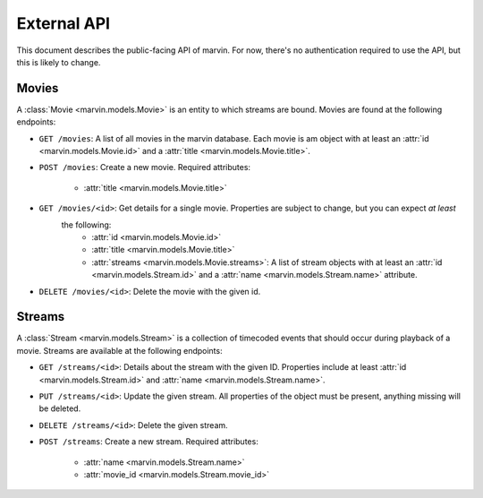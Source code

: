 External API
============

This document describes the public-facing API of marvin. For now, there's no authentication required to use the API,
but this is likely to change.


Movies
------

A :class:`Movie <marvin.models.Movie>` is an entity to which streams are bound. Movies are found at the following endpoints:

* ``GET /movies``: A list of all movies in the marvin database. Each movie is am object with at least an
  :attr:`id <marvin.models.Movie.id>` and a :attr:`title <marvin.models.Movie.title>`.

* ``POST /movies``: Create a new movie. Required attributes:

    * :attr:`title <marvin.models.Movie.title>`

* ``GET /movies/<id>``: Get details for a single movie. Properties are subject to change, but you can expect *at least*
   the following:
    * :attr:`id <marvin.models.Movie.id>`
    * :attr:`title <marvin.models.Movie.title>`
    * :attr:`streams <marvin.models.Movie.streams>`: A list of stream objects with at least an
      :attr:`id <marvin.models.Stream.id>` and a :attr:`name <marvin.models.Stream.name>` attribute.

* ``DELETE /movies/<id>``: Delete the movie with the given id.


Streams
-------

A :class:`Stream <marvin.models.Stream>` is a collection of timecoded events that should occur during playback of a movie. Streams are available at the
following endpoints:

* ``GET /streams/<id>``: Details about the stream with the given ID. Properties include at least
  :attr:`id <marvin.models.Stream.id>` and :attr:`name <marvin.models.Stream.name>`.

* ``PUT /streams/<id>``: Update the given stream. All properties of the object must be present, anything missing will be deleted.

* ``DELETE /streams/<id>``: Delete the given stream.

* ``POST /streams``: Create a new stream. Required attributes:

    * :attr:`name <marvin.models.Stream.name>`
    * :attr:`movie_id <marvin.models.Stream.movie_id>`
